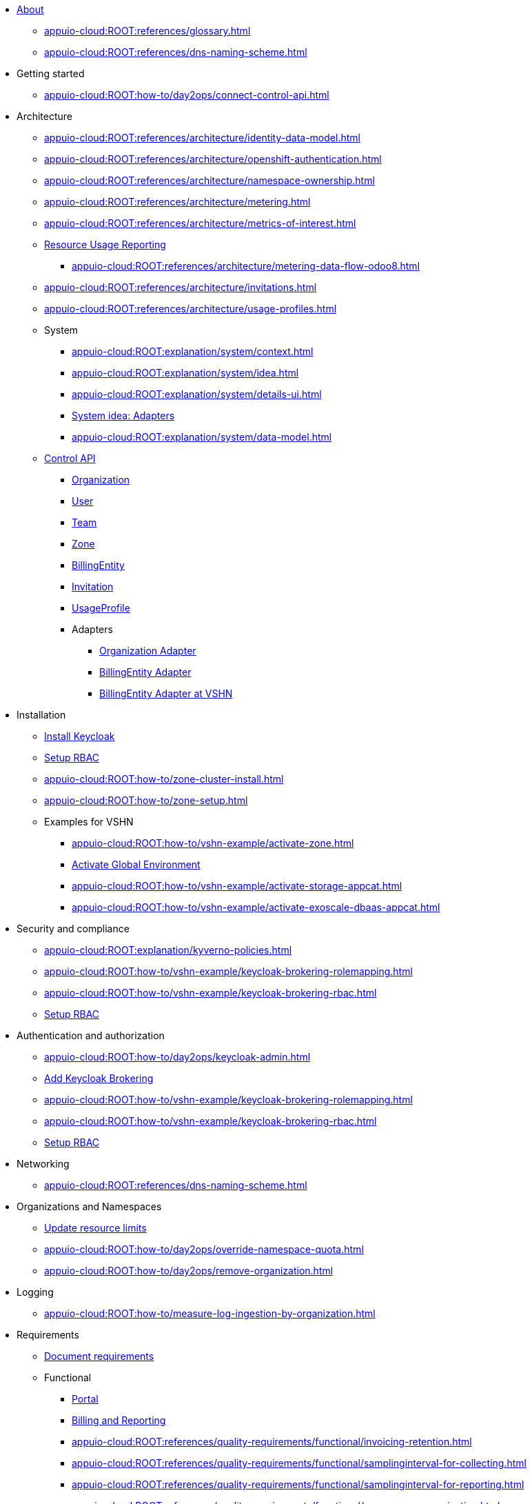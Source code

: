 * xref:index.adoc[About]
** xref:appuio-cloud:ROOT:references/glossary.adoc[]
** xref:appuio-cloud:ROOT:references/dns-naming-scheme.adoc[]

//Release notes
* Getting started
** xref:appuio-cloud:ROOT:how-to/day2ops/connect-control-api.adoc[]

* Architecture

** xref:appuio-cloud:ROOT:references/architecture/identity-data-model.adoc[]
** xref:appuio-cloud:ROOT:references/architecture/openshift-authentication.adoc[]
** xref:appuio-cloud:ROOT:references/architecture/namespace-ownership.adoc[]
** xref:appuio-cloud:ROOT:references/architecture/metering.adoc[]
** xref:appuio-cloud:ROOT:references/architecture/metrics-of-interest.adoc[]
** xref:appuio-cloud:ROOT:references/architecture/metering-data-flow-appuio-cloud.adoc[Resource Usage Reporting]
*** xref:appuio-cloud:ROOT:references/architecture/metering-data-flow-odoo8.adoc[]
** xref:appuio-cloud:ROOT:references/architecture/invitations.adoc[]
** xref:appuio-cloud:ROOT:references/architecture/usage-profiles.adoc[]


** System
*** xref:appuio-cloud:ROOT:explanation/system/context.adoc[]
*** xref:appuio-cloud:ROOT:explanation/system/idea.adoc[]
*** xref:appuio-cloud:ROOT:explanation/system/details-ui.adoc[]
*** xref:appuio-cloud:ROOT:explanation/system/details-adapters.adoc[System idea: Adapters]
*** xref:appuio-cloud:ROOT:explanation/system/data-model.adoc[]

** xref:appuio-cloud:ROOT:references/architecture/control-api.adoc[Control API]
*** xref:appuio-cloud:ROOT:references/architecture/control-api-org.adoc[Organization]
*** xref:appuio-cloud:ROOT:references/architecture/control-api-user.adoc[User]
*** xref:appuio-cloud:ROOT:references/architecture/control-api-team.adoc[Team]
*** xref:appuio-cloud:ROOT:references/architecture/control-api-zone.adoc[Zone]
*** xref:appuio-cloud:ROOT:references/architecture/control-api-billing-entity.adoc[BillingEntity]
*** xref:appuio-cloud:ROOT:references/architecture/control-api-invitation.adoc[Invitation]
*** xref:appuio-cloud:ROOT:references/architecture/control-api-usage-profile.adoc[UsageProfile]
*** Adapters
**** xref:appuio-cloud:ROOT:references/architecture/control-api-org-adapter.adoc[Organization Adapter]
**** xref:appuio-cloud:ROOT:references/architecture/control-api-billing-entity-adapter.adoc[BillingEntity Adapter]
**** xref:appuio-cloud:ROOT:references/architecture/control-api-billing-entity-adapter-vshn.adoc[BillingEntity Adapter at VSHN]

* Installation
** xref:appuio-cloud:ROOT:how-to/keycloak-setup.adoc[Install Keycloak]
** xref:appuio-cloud:ROOT:how-to/keycloak-rbac-login-flow.adoc[Setup RBAC]
** xref:appuio-cloud:ROOT:how-to/zone-cluster-install.adoc[]
** xref:appuio-cloud:ROOT:how-to/zone-setup.adoc[]
** Examples for VSHN
*** xref:appuio-cloud:ROOT:how-to/vshn-example/activate-zone.adoc[]
*** xref:appuio-cloud:ROOT:how-to/vshn-example/activate-global.adoc[Activate Global Environment]
*** xref:appuio-cloud:ROOT:how-to/vshn-example/activate-storage-appcat.adoc[]
*** xref:appuio-cloud:ROOT:how-to/vshn-example/activate-exoscale-dbaas-appcat.adoc[]

* Security and compliance
** xref:appuio-cloud:ROOT:explanation/kyverno-policies.adoc[]
** xref:appuio-cloud:ROOT:how-to/vshn-example/keycloak-brokering-rolemapping.adoc[]
** xref:appuio-cloud:ROOT:how-to/vshn-example/keycloak-brokering-rbac.adoc[]
** xref:appuio-cloud:ROOT:how-to/keycloak-rbac-login-flow.adoc[Setup RBAC]

* Authentication and authorization
** xref:appuio-cloud:ROOT:how-to/day2ops/keycloak-admin.adoc[]
** xref:appuio-cloud:ROOT:how-to/vshn-example/keycloak-brokering.adoc[Add Keycloak Brokering]
** xref:appuio-cloud:ROOT:how-to/vshn-example/keycloak-brokering-rolemapping.adoc[]
** xref:appuio-cloud:ROOT:how-to/vshn-example/keycloak-brokering-rbac.adoc[]
** xref:appuio-cloud:ROOT:how-to/keycloak-rbac-login-flow.adoc[Setup RBAC]

* Networking
** xref:appuio-cloud:ROOT:references/dns-naming-scheme.adoc[]

//Storage
//Registry
//Operators
//CI/CD
//Images
//Building applications
//Machine management
//Nodes
* Organizations and Namespaces
** xref:appuio-cloud:ROOT:how-to/day2ops/override-default-quota.adoc[Update resource limits]
** xref:appuio-cloud:ROOT:how-to/day2ops/override-namespace-quota.adoc[]
** xref:appuio-cloud:ROOT:how-to/day2ops/remove-organization.adoc[]

//Windows Container Support for OpenShift
//Sandboxed Containers Support for OpenShift

* Logging
** xref:appuio-cloud:ROOT:how-to/measure-log-ingestion-by-organization.adoc[]

//Monitoring
//Scalability and performance
//Specialized hardware and driver enablement
//Backup and restore
//API reference
//Service Mesh
//Distributed tracing
//Virtualization
//Serverless

* Requirements
** https://kb.vshn.ch/corp-tech/documents/document-requirements.html[Document requirements^]

** Functional
*** xref:appuio-cloud:ROOT:references/functional-requirements/portal.adoc[Portal]
*** xref:appuio-cloud:ROOT:references/functional-requirements/billing.adoc[Billing and Reporting]
*** xref:appuio-cloud:ROOT:references/quality-requirements/functional/invoicing-retention.adoc[]
*** xref:appuio-cloud:ROOT:references/quality-requirements/functional/samplinginterval-for-collecting.adoc[]
*** xref:appuio-cloud:ROOT:references/quality-requirements/functional/samplinginterval-for-reporting.adoc[]
*** xref:appuio-cloud:ROOT:references/quality-requirements/functional/namespace-organization.adoc[]

** Performance
*** xref:appuio-cloud:ROOT:references/quality-requirements/performance/ns-create-time.adoc[]
*** xref:appuio-cloud:ROOT:references/quality-requirements/performance/ns-quota.adoc[]
*** xref:appuio-cloud:ROOT:references/quality-requirements/performance/resource-quota.adoc[]

** Reliability
*** xref:appuio-cloud:ROOT:references/quality-requirements/reliability/ns-validation-resilience.adoc[]
*** xref:appuio-cloud:ROOT:references/quality-requirements/reliability/organization-list-resilience.adoc[]

** Usability
*** xref:appuio-cloud:ROOT:references/quality-requirements/usability/dns-naming-scheme.adoc[]
*** xref:appuio-cloud:ROOT:references/quality-requirements/usability/ns-arbitrary-name.adoc[]
*** xref:appuio-cloud:ROOT:references/quality-requirements/usability/user-arbitrary-name.adoc[]
*** xref:appuio-cloud:ROOT:references/quality-requirements/usability/organization-arbitrary-name.adoc[]
*** xref:appuio-cloud:ROOT:references/quality-requirements/usability/metrics-scope-invoicing.adoc[]
*** xref:appuio-cloud:ROOT:references/quality-requirements/usability/create-ns-with-serviceaccount.adoc[]
*** xref:appuio-cloud:ROOT:references/quality-requirements/usability/create-ns-with-oc-new-project.adoc[]
*** xref:appuio-cloud:ROOT:references/quality-requirements/usability/ns-organization-rbac.adoc[]
*** xref:appuio-cloud:ROOT:references/quality-requirements/usability/org-billing-entity-human-readable-name.adoc[]

** Security
*** xref:appuio-cloud:ROOT:references/quality-requirements/security/impersonating-cluster-admin.adoc[Impersonating cluster-admin]

** Portability
*** xref:appuio-cloud:ROOT:references/quality-requirements/portability/adapters.adoc[]

* Decisions
** https://kb.vshn.ch/corp-tech/documents/document-decisions.html[Document decisions^]
** xref:appuio-cloud:ROOT:explanation/decisions/keycloak.adoc[]
** xref:appuio-cloud:ROOT:explanation/decisions/idp-group-mapping.adoc[]
** xref:appuio-cloud:ROOT:explanation/decisions/kyverno-policy.adoc[Policy Engine]
** xref:appuio-cloud:ROOT:explanation/decisions/kyverno-generator.adoc[Resource Generator]
** xref:appuio-cloud:ROOT:explanation/decisions/usernames.adoc[]
** xref:appuio-cloud:ROOT:explanation/decisions/arbitrary-usernames.adoc[]
** xref:appuio-cloud:ROOT:explanation/decisions/stable-usernames.adoc[]
** xref:appuio-cloud:ROOT:explanation/decisions/keycloak-usernames.adoc[]
** xref:appuio-cloud:ROOT:explanation/decisions/control-api.adoc[]
** xref:appuio-cloud:ROOT:explanation/decisions/unit-prefixes.adoc[]
** xref:appuio-cloud:ROOT:explanation/decisions/access-metering-data.adoc[Access metering data]
** xref:appuio-cloud:ROOT:explanation/decisions/efk-openshift-logging.adoc[RHOL EFK Logging Stack]
** xref:appuio-cloud:ROOT:explanation/decisions/billing-etl.adoc[]
** xref:appuio-cloud:ROOT:explanation/decisions/billing-entity-virtual-resource.adoc[BillingEntity as Virtual Resource]
** xref:appuio-cloud:ROOT:explanation/decisions/keycloak-adapter.adoc[Keycloak Organization Adapter]
** xref:appuio-cloud:ROOT:explanation/decisions/no_rbac_creation.adoc[]
** xref:appuio-cloud:ROOT:explanation/decisions/control-api-interaction-with-zones.adoc[]
** xref:appuio-cloud:ROOT:explanation/decisions/control-api-odoo16-api.adoc[]
** xref:appuio-cloud:ROOT:explanation/decisions/night-maintenance.adoc[]
